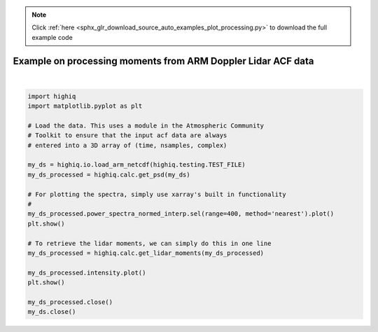 .. note::
    :class: sphx-glr-download-link-note

    Click :ref:`here <sphx_glr_download_source_auto_examples_plot_processing.py>` to download the full example code
.. rst-class:: sphx-glr-example-title

.. _sphx_glr_source_auto_examples_plot_processing.py:


=============================================================
Example on processing moments from ARM Doppler Lidar ACF data
=============================================================



.. image:: /source/auto_examples/images/sphx_glr_plot_processing_001.png
    :class: sphx-glr-single-img


.. rst-class:: sphx-glr-script-out

 Out:

 .. code-block:: none

    /home/rjackson/.conda/envs/spectra_env/lib/python3.7/site-packages/xarray/core/computation.py:609: RuntimeWarning: divide by zero encountered in log10
      result_data = func(*input_data)
    /home/rjackson/HighIQ/examples/plot_processing.py:20: UserWarning: Matplotlib is currently using agg, which is a non-GUI backend, so cannot show the figure.
      plt.show()
    /home/rjackson/HighIQ/examples/plot_processing.py:26: UserWarning: Matplotlib is currently using agg, which is a non-GUI backend, so cannot show the figure.
      plt.show()






|


.. code-block:: default


    import highiq
    import matplotlib.pyplot as plt

    # Load the data. This uses a module in the Atmospheric Community
    # Toolkit to ensure that the input acf data are always
    # entered into a 3D array of (time, nsamples, complex)

    my_ds = highiq.io.load_arm_netcdf(highiq.testing.TEST_FILE)
    my_ds_processed = highiq.calc.get_psd(my_ds)

    # For plotting the spectra, simply use xarray's built in functionality
    #
    my_ds_processed.power_spectra_normed_interp.sel(range=400, method='nearest').plot()
    plt.show()

    # To retrieve the lidar moments, we can simply do this in one line
    my_ds_processed = highiq.calc.get_lidar_moments(my_ds_processed)

    my_ds_processed.intensity.plot()
    plt.show()

    my_ds_processed.close()
    my_ds.close()



.. rst-class:: sphx-glr-timing

   **Total running time of the script:** ( 0 minutes  0.840 seconds)


.. _sphx_glr_download_source_auto_examples_plot_processing.py:


.. only :: html

 .. container:: sphx-glr-footer
    :class: sphx-glr-footer-example



  .. container:: sphx-glr-download

     :download:`Download Python source code: plot_processing.py <plot_processing.py>`



  .. container:: sphx-glr-download

     :download:`Download Jupyter notebook: plot_processing.ipynb <plot_processing.ipynb>`


.. only:: html

 .. rst-class:: sphx-glr-signature

    `Gallery generated by Sphinx-Gallery <https://sphinx-gallery.github.io>`_
